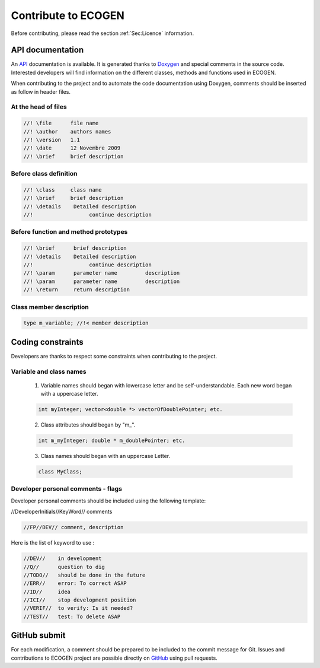 ********************
Contribute to ECOGEN
********************

Before contributing, please read the section :ref:`Sec:Licence` information.

API documentation
=================
An API_ documentation is available. It is generated thanks to Doxygen_ and special comments in the source code. Interested developers will find information on the different classes, methods and functions used in ECOGEN.

When contributing to the project and to automate the code documentation using Doxygen, comments should be inserted as follow in header files.

At the head of files
--------------------

.. code-block:: c++

	//! \file      file name
	//! \author    authors names
	//! \version   1.1
	//! \date      12 Novembre 2009
	//! \brief     brief description

Before class definition
-----------------------

.. code-block:: c++

	//! \class     class name
	//! \brief     brief description
	//! \details    Detailed description
	//!                  continue description

Before function and method prototypes
-------------------------------------

.. code-block:: c++

	//! \brief      brief description
	//! \details    Detailed description
	//!                  continue description
	//! \param      parameter name         description
	//! \param      parameter name         description
	//! \return     return description

Class member description
------------------------

.. code-block:: c++

	type m_variable; //!< member description


Coding constraints
==================

Developers are thanks to respect some constraints when contributing to the project.

Variable and class names
------------------------

  1. Variable names should began with lowercase letter and be self-understandable. Each new word began with a uppercase letter.

  .. code-block:: c++

  	int myInteger; vector<double *> vectorOfDoublePointer; etc.

  2. Class attributes should began by "m\_".

  .. code-block:: c++

		int m_myInteger; double * m_doublePointer; etc.

  3. Class names should began with an uppercase Letter.

  .. code-block:: c++

		class MyClass;

Developer personal comments - flags
------------------------------------

Developer personal comments should be included using the following template:

//DeveloperInitials//KeyWord// comments

.. code-block:: c++

	//FP//DEV// comment, description

Here is the list of keyword to use :


.. code-block:: c++

	//DEV//    in development
	//Q//      question to dig
	//TODO//   should be done in the future
	//ERR//    error: To correct ASAP
	//ID//     idea
	//ICI//    stop development position
	//VERIF//  to verify: Is it needed?
	//TEST//   test: To delete ASAP

GitHub submit
=============

For each modification, a comment should be prepared to be included to the commit message for Git.
Issues and contributions to ECOGEN project are possible directly on GitHub_ using pull requests.

.. _API: https://code-mphi.github.io/ECOGEN/docs/doxygen_docs/index.html
.. _Doxygen: http://www.doxygen.nl/
.. _`GitHub`: https://github.com/code-mphi/ECOGEN
